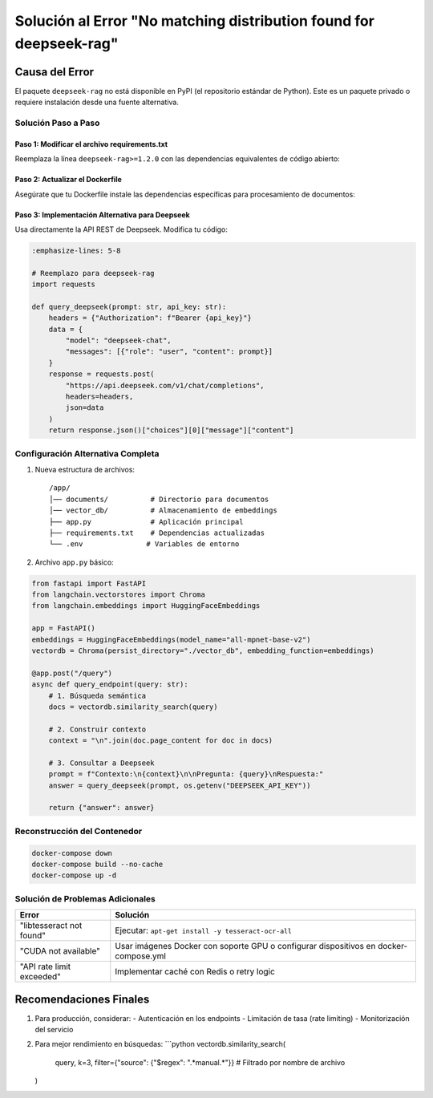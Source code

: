 ==================================================
Solución al Error "No matching distribution found for deepseek-rag"
==================================================

Causa del Error
---------------
El paquete ``deepseek-rag`` no está disponible en PyPI (el repositorio estándar de Python). Este es un paquete privado o requiere instalación desde una fuente alternativa.

----------------------------
Solución Paso a Paso
----------------------------

Paso 1: Modificar el archivo requirements.txt
^^^^^^^^^^^^^^^^^^^^^^^^^^^^^^^^^^^^^^^^^^^^^
Reemplaza la línea ``deepseek-rag>=1.2.0`` con las dependencias equivalentes de código abierto:

.. code-block:: text
   :emphasize-lines: 3

   # requirements.txt actualizado
   langchain>=0.0.200
   sentence-transformers>=2.2.2
   unstructured[local-inference]>=0.7.0
   chromadb>=0.4.0
   fastapi>=0.95.0
   uvicorn>=0.21.0
   pypdf>=3.0.0
   python-dotenv>=1.0.0

Paso 2: Actualizar el Dockerfile
^^^^^^^^^^^^^^^^^^^^^^^^^^^^^^^^
Asegúrate que tu Dockerfile instale las dependencias específicas para procesamiento de documentos:

.. code-block:: dockerfile
   :emphasize-lines: 6-7

   FROM python:3.10-slim

   WORKDIR /app
   COPY . .

   RUN apt-get update && \
       apt-get install -y poppler-utils tesseract-ocr libgl1 && \
       rm -rf /var/lib/apt/lists/*

   RUN pip install --no-cache-dir -r requirements.txt

   EXPOSE 8000
   CMD ["uvicorn", "app:app", "--host", "0.0.0.0"]

Paso 3: Implementación Alternativa para Deepseek
^^^^^^^^^^^^^^^^^^^^^^^^^^^^^^^^^^^^^^^^^^^^^^^^
Usa directamente la API REST de Deepseek. Modifica tu código:

.. code-block:: python

   :emphasize-lines: 5-8

   # Reemplazo para deepseek-rag
   import requests

   def query_deepseek(prompt: str, api_key: str):
       headers = {"Authorization": f"Bearer {api_key}"}
       data = {
           "model": "deepseek-chat",
           "messages": [{"role": "user", "content": prompt}]
       }
       response = requests.post(
           "https://api.deepseek.com/v1/chat/completions",
           headers=headers,
           json=data
       )
       return response.json()["choices"][0]["message"]["content"]

----------------------------
Configuración Alternativa Completa
----------------------------

1. Nueva estructura de archivos:
   ::

     /app/
     │── documents/          # Directorio para documentos
     │── vector_db/          # Almacenamiento de embeddings
     ├── app.py              # Aplicación principal
     ├── requirements.txt    # Dependencias actualizadas
     └── .env               # Variables de entorno

2. Archivo ``app.py`` básico:

.. code-block:: python

   from fastapi import FastAPI
   from langchain.vectorstores import Chroma
   from langchain.embeddings import HuggingFaceEmbeddings

   app = FastAPI()
   embeddings = HuggingFaceEmbeddings(model_name="all-mpnet-base-v2")
   vectordb = Chroma(persist_directory="./vector_db", embedding_function=embeddings)

   @app.post("/query")
   async def query_endpoint(query: str):
       # 1. Búsqueda semántica
       docs = vectordb.similarity_search(query)
       
       # 2. Construir contexto
       context = "\n".join(doc.page_content for doc in docs)
       
       # 3. Consultar a Deepseek
       prompt = f"Contexto:\n{context}\n\nPregunta: {query}\nRespuesta:"
       answer = query_deepseek(prompt, os.getenv("DEEPSEEK_API_KEY"))
       
       return {"answer": answer}

----------------------------
Reconstrucción del Contenedor
----------------------------

.. code-block:: bash

   docker-compose down
   docker-compose build --no-cache
   docker-compose up -d

--------------------------------
Solución de Problemas Adicionales
--------------------------------

+--------------------------------+-----------------------------------------------+
| Error                          | Solución                                      |
+================================+===============================================+
| "libtesseract not found"       | Ejecutar:                                     |
|                                | ``apt-get install -y tesseract-ocr-all``      |
+--------------------------------+-----------------------------------------------+
| "CUDA not available"           | Usar imágenes Docker con soporte GPU o        |
|                                | configurar dispositivos en docker-compose.yml |
+--------------------------------+-----------------------------------------------+
| "API rate limit exceeded"      | Implementar caché con Redis o retry logic     |
+--------------------------------+-----------------------------------------------+

Recomendaciones Finales
----------------------- 
1. Para producción, considerar:
   - Autenticación en los endpoints
   - Limitación de tasa (rate limiting)
   - Monitorización del servicio

2. Para mejor rendimiento en búsquedas:
   ```python
   vectordb.similarity_search(
       query, 
       k=3, 
       filter={"source": {"$regex": ".*manual.*"}}  # Filtrado por nombre de archivo
   )
